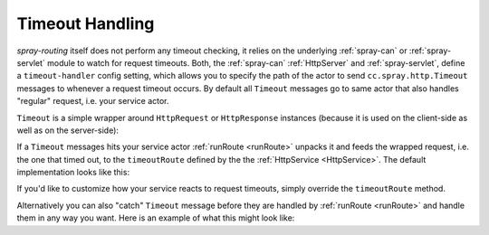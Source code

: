 Timeout Handling
================

*spray-routing* itself does not perform any timeout checking, it relies on the underlying :ref:`spray-can` or
:ref:`spray-servlet` module to watch for request timeouts. Both, the :ref:`spray-can` :ref:`HttpServer` and
:ref:`spray-servlet`, define a ``timeout-handler`` config setting, which allows you to specify the path of the actor
to send ``cc.spray.http.Timeout`` messages to whenever a request timeout occurs. By default all ``Timeout`` messages
go to same actor that also handles "regular" request, i.e. your service actor.

``Timeout`` is a simple wrapper around ``HttpRequest`` or ``HttpResponse`` instances (because it is used on the
client-side as well as on the server-side):

.. includecode:: /../spray-http/src/main/scala/cc/spray/http/Timeout.scala
   :snippet: source-quote

If a ``Timeout`` messages hits your service actor :ref:`runRoute <runRoute>` unpacks it and feeds the wrapped request,
i.e. the one that timed out, to the ``timeoutRoute`` defined by the the :ref:`HttpService <HttpService>`.
The default implementation looks like this:

.. includecode:: /../spray-routing/src/main/scala/cc/spray/routing/HttpService.scala
   :snippet: timeout-route

If you'd like to customize how your service reacts to request timeouts, simply override the ``timeoutRoute`` method.

Alternatively you can also "catch" ``Timeout`` message before they are handled by :ref:`runRoute <runRoute>` and
handle them in any way you want. Here is an example of what this might look like:

.. includecode:: ../code/docs/TimeoutHandlingExamplesSpec.scala
   :snippet: example-1